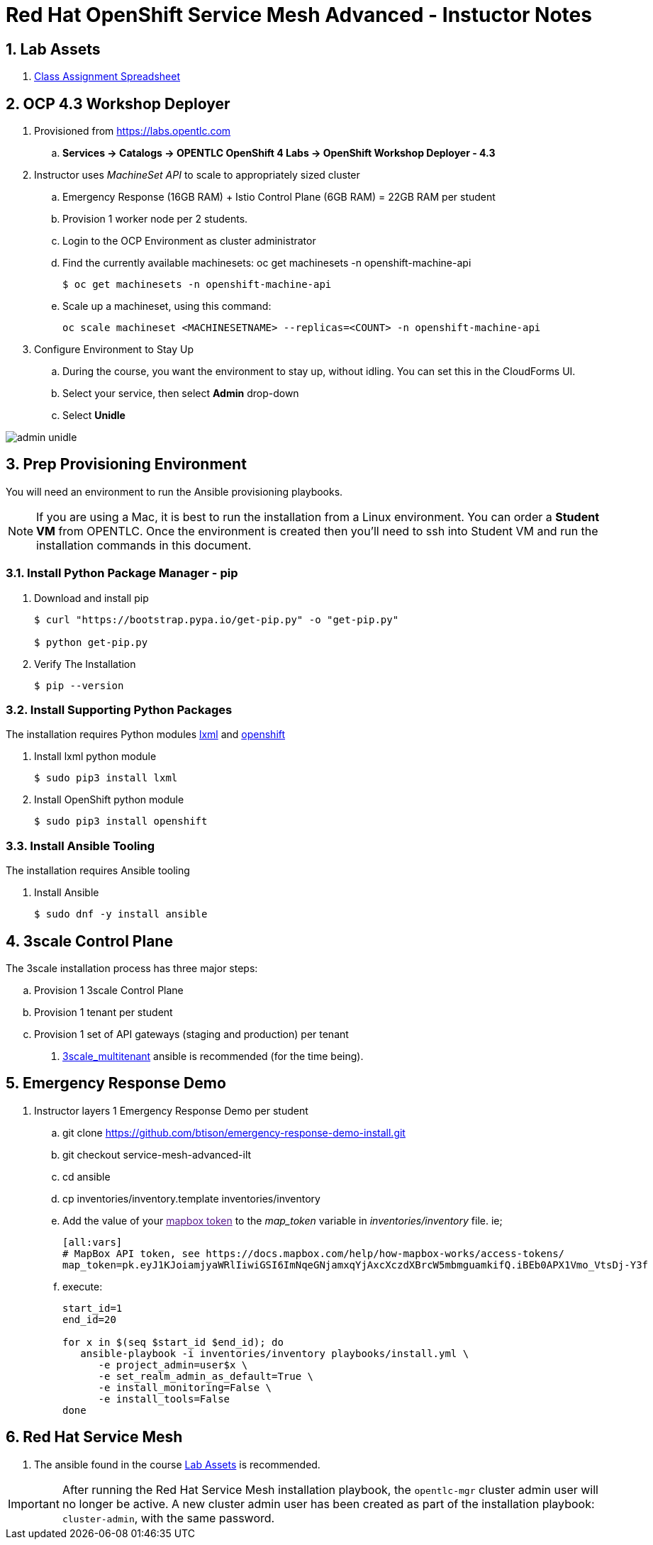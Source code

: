 = Red Hat OpenShift Service Mesh Advanced - Instuctor Notes

:numbered:

== Lab Assets

. link:https://docs.google.com/spreadsheets/d/1vazinjjbOSN-uDY8u_mmg-lXtrRlZtm1l5vJQucdKz8/edit#gid=959461386[Class Assignment Spreadsheet]

== *OCP 4.3 Workshop Deployer*
. Provisioned from https://labs.opentlc.com 
.. *Services -> Catalogs -> OPENTLC OpenShift 4 Labs -> OpenShift Workshop Deployer - 4.3*

. Instructor uses _MachineSet API_ to scale to appropriately sized cluster
.. Emergency Response (16GB RAM) + Istio Control Plane (6GB RAM) = 22GB RAM per student
.. Provision 1 worker node per 2 students.

.. Login to the OCP Environment as cluster administrator

.. Find the currently available machinesets: oc get machinesets -n openshift-machine-api
+
----
$ oc get machinesets -n openshift-machine-api
----

.. Scale up a machineset, using this command:
+
----
oc scale machineset <MACHINESETNAME> --replicas=<COUNT> -n openshift-machine-api
----

. Configure Environment to Stay Up
.. During the course, you want the environment to stay up, without idling. You can set this in the CloudForms UI.
.. Select your service, then select *Admin* drop-down
.. Select *Unidle*

image::images/admin-unidle.png[]

== Prep Provisioning Environment

You will need an environment to run the Ansible provisioning playbooks. 

NOTE: If you are using a Mac, it is best to run the installation from a Linux environment. You can order a *Student VM* from OPENTLC. Once the environment is created then you'll need to ssh into Student VM and run the installation commands in this document.

=== Install Python Package Manager - pip

. Download and install pip
+
----
$ curl "https://bootstrap.pypa.io/get-pip.py" -o "get-pip.py"

$ python get-pip.py
----

. Verify The Installation
+
----
$ pip --version
----

=== Install Supporting Python Packages

The installation requires Python modules https://lxml.de/[lxml] and https://pypi.org/project/openshift/[openshift]

. Install lxml python module
+
----
$ sudo pip3 install lxml
----

. Install OpenShift python module
+
----
$ sudo pip3 install openshift
----

=== Install Ansible Tooling

The installation requires Ansible tooling

. Install Ansible
+
----
$ sudo dnf -y install ansible
----

== 3scale Control Plane

The 3scale installation process has three major steps:

.. Provision 1 3scale Control Plane
.. Provision 1 tenant per student
.. Provision 1 set of API gateways (staging and production) per tenant


. link:https://github.com/gpe-mw-ansible-org/3scale_multitenant[3scale_multitenant] ansible is recommended (for the time being).
+


== Emergency Response Demo

. Instructor layers 1 Emergency Response Demo per student
.. git clone https://github.com/btison/emergency-response-demo-install.git
.. git checkout service-mesh-advanced-ilt
.. cd ansible
.. cp inventories/inventory.template inventories/inventory
.. Add the value of your link:[mapbox token] to the _map_token_ variable in _inventories/inventory_ file. ie;
+
-----
[all:vars]
# MapBox API token, see https://docs.mapbox.com/help/how-mapbox-works/access-tokens/
map_token=pk.eyJ1KJoiamjyaWRlIiwiGSI6ImNqeGNjamxqYjAxcXczdXBrcW5mbmguamkifQ.iBEb0APX1Vmo_VtsDj-Y3f
-----

.. execute:
+
-----
start_id=1
end_id=20

for x in $(seq $start_id $end_id); do
   ansible-playbook -i inventories/inventory playbooks/install.yml \
      -e project_admin=user$x \
      -e set_realm_admin_as_default=True \
      -e install_monitoring=False \
      -e install_tools=False
done
-----

== *Red Hat Service Mesh*
. The ansible found in the course link:https://github.com/gpe-mw-training/ocp_service_mesh_advanced[Lab Assets] is recommended.

[IMPORTANT]
====
After running the Red Hat Service Mesh installation playbook, the `opentlc-mgr` cluster admin user will no longer be active. A new cluster admin user has been created as part of the installation playbook: `cluster-admin`, with the same password.
====
